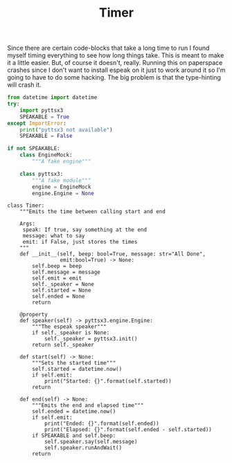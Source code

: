 #+TITLE: Timer
   Since there are certain code-blocks that take a long time to run I found myself timing everything to see how long things take. This is meant to make it a little easier. But, of course it doesn't, really. Running this on paperspace crashes since I don't want to install espeak on it just to work around it so I'm going to have to do some hacking. The big problem is that the type-hinting will crash it.
#+BEGIN_SRC python :exports none :tangle timer.py
<<timer-imports>>


<<espeak-hack>>


<<timer>>
#+END_SRC

#+BEGIN_SRC python :noweb-ref timer-imports
from datetime import datetime
try:
    import pyttsx3
    SPEAKABLE = True
except ImportError:
    print("pyttsx3 not available")
    SPEAKABLE = False
#+END_SRC

#+BEGIN_SRC python :noweb-ref espeak-hack
if not SPEAKABLE:
    class EngineMock:
        """A fake engine"""

    class pyttsx3:
        """A fake module"""
        engine = EngineMock
        engine.Engine = None
#+END_SRC

#+BEGIN_SRC ipython :session dog :results none :noweb-ref timer
class Timer:
    """Emits the time between calling start and end

    Args:
     speak: If true, say something at the end
     message: what to say
     emit: if False, just stores the times 
    """
    def __init__(self, beep: bool=True, message: str="All Done",
                 emit:bool=True) -> None:
        self.beep = beep
        self.message = message
        self.emit = emit
        self._speaker = None
        self.started = None
        self.ended = None
        return

    @property
    def speaker(self) -> pyttsx3.engine.Engine:
        """The espeak speaker"""
        if self._speaker is None:
            self._speaker = pyttsx3.init()
        return self._speaker

    def start(self) -> None:
        """Sets the started time"""
        self.started = datetime.now()
        if self.emit:
            print("Started: {}".format(self.started))
        return

    def end(self) -> None:
        """Emits the end and elapsed time"""
        self.ended = datetime.now()
        if self.emit:
            print("Ended: {}".format(self.ended))
            print("Elapsed: {}".format(self.ended - self.started))
        if SPEAKABLE and self.beep:
            self.speaker.say(self.message)
            self.speaker.runAndWait()
        return
#+END_SRC
